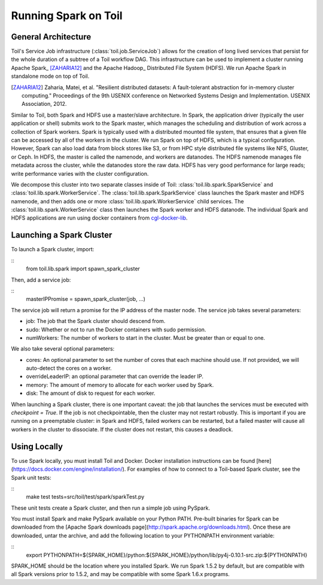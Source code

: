 Running Spark on Toil
=====================

General Architecture
--------------------

Toil's Service Job infrastructure (:class:`toil.job.ServiceJob`) allows for
the creation of long lived services that persist for the whole duration of
a subtree of a Toil workflow DAG. This infrastructure can be used to implement
a cluster running Apache Spark_ [ZAHARIA12]_ and the Apache Hadoop_
Distributed File System (HDFS). We run Apache Spark in standalone mode on
top of Toil.

.. _Apache Spark: http://spark.apache.org
.. [ZAHARIA12] Zaharia, Matei, et al. "Resilient distributed datasets: \
   A fault-tolerant abstraction for in-memory cluster computing." \
   Proceedings of the 9th USENIX conference on Networked Systems Design and \
   Implementation. USENIX Association, 2012.
.. _Apache Hadoop: http://hadoop.apache.org

Similar to Toil, both Spark and HDFS use a master/slave architecture. In Spark,
the application driver (typically the user application or shell) submits work
to the Spark master, which manages the scheduling and distribution of work
across a collection of Spark workers. Spark is typically used with a distributed
mounted file system, that ensures that a given file can be accessed by all of
the workers in the cluster. We run Spark on top of HDFS, which is a typical
configuration. However, Spark can also load data from block stores like S3, or
from HPC style distributed file systems like NFS, Gluster, or Ceph. In HDFS,
the master is called the namenode, and workers are datanodes. The HDFS namenode
manages file metadata across the cluster, while the datanodes store the raw data.
HDFS has very good performance for large reads; write performance varies with
the cluster configuration.

We decompose this cluster into two separate classes inside of Toil:
:class:`toil.lib.spark.SparkService` and
:class:`toil.lib.spark.WorkerService`. The
:class:`toil.lib.spark.SparkService` class launches the Spark master
and HDFS namenode, and then adds one or more
:class:`toil.lib.spark.WorkerService` child services. The
:class:`toil.lib.spark.WorkerService` class then launches the
Spark worker and HDFS datanode. The individual Spark and HDFS applications are
run using docker containers from cgl-docker-lib_.

.. _cgl-docker-lib: https://github.com/BD2KGenomics/cgl-docker-lib

Launching a Spark Cluster
-------------------------

To launch a Spark cluster, import:

::
        from toil.lib.spark import spawn_spark_cluster

Then, add a service job:

::
        masterIPPromise = spawn_spark_cluster(job, ...)

The service job will return a promise for the IP address of the master node.
The service job takes several parameters:

- job: The job that the Spark cluster should descend from.
- sudo: Whether or not to run the Docker containers with sudo permission.
- numWorkers: The number of workers to start in the cluster. Must be greater than
  or equal to one.

We also take several optional parameters:

- cores: An optional parameter to set the number of cores that each machine should
  use. If not provided, we will auto-detect the cores on a worker.
- overrideLeaderIP: an optional parameter that can override the leader IP.
- memory: The amount of memory to allocate for each worker used by Spark.
- disk: The amount of disk to request for each worker.

When launching a Spark cluster, there is one important caveat: the job that
launches the services must be executed with `checkpoint = True`. If the job is
not checkpointable, then the cluster may not restart robustly. This is important
if you are running on a preemptable cluster: in Spark and HDFS, failed workers can
be restarted, but a failed master will cause all workers in the cluster to
dissociate. If the cluster does not restart, this causes a deadlock.

Using Locally
-------------

To use Spark locally, you must install Toil and Docker. Docker installation
instructions can be found [here](https://docs.docker.com/engine/installation/).
For examples of how to connect to a Toil-based Spark cluster, see the Spark
unit tests:

::
        make test tests=src/toil/test/spark/sparkTest.py

These unit tests create a Spark cluster, and then run a simple job using PySpark.

You must install Spark and make PySpark available on your
Python PATH. Pre-built binaries for Spark can be downloaded from the
[Apache Spark downloads page](http://spark.apache.org/downloads.html). Once
these are downloaded, untar the archive, and add the following location
to your PYTHONPATH environment variable:

::
        export PYTHONPATH=${SPARK_HOME}/python:${SPARK_HOME}/python/lib/py4j-0.10.1-src.zip:${PYTHONPATH}

SPARK_HOME should be the location where you installed Spark. We run
Spark 1.5.2 by default, but are compatible with all Spark versions prior
to 1.5.2, and may be compatible with some Spark 1.6.x programs.